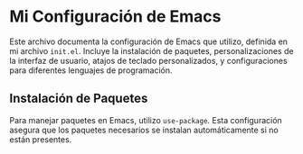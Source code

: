 * Mi Configuración de Emacs
Este archivo documenta la configuración de Emacs que utilizo, definida en mi archivo ~init.el~.
Incluye la instalación de paquetes, personalizaciones de la interfaz de usuario, atajos de teclado
personalizados, y configuraciones para diferentes lenguajes de programación.

** Instalación de Paquetes
Para manejar paquetes en Emacs, utilizo ~use-package~. Esta configuración asegura que los paquetes
necesarios se instalan automáticamente si no están presentes.
